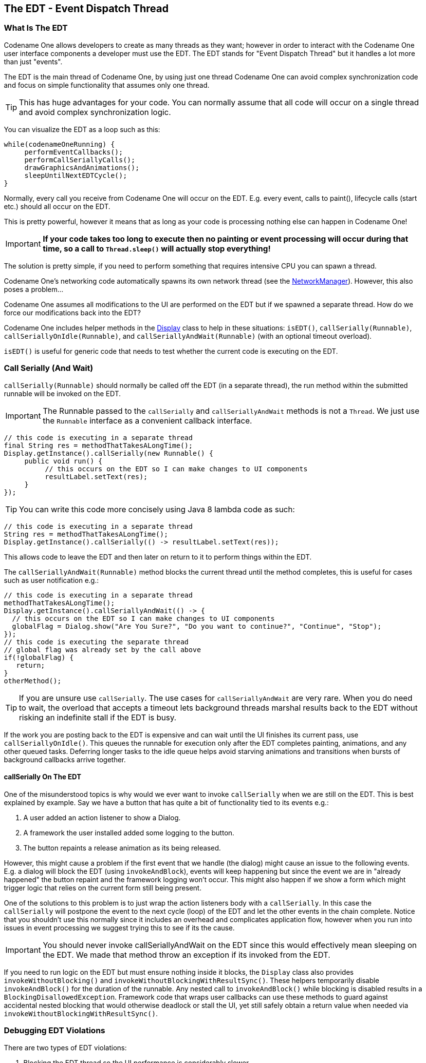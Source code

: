 == The EDT - Event Dispatch Thread

[[edt-section]]
=== What Is The EDT

Codename One allows developers to create as many threads as they want; however in order to interact with the Codename One user interface components a developer must use the EDT. The EDT stands for "Event Dispatch Thread" but it handles a lot more than just "events".

The EDT is the main thread of Codename One, by using just one thread Codename One can avoid complex synchronization code and focus on simple functionality that assumes only one thread.

TIP: This has huge advantages for your code. You can normally assume that all code will occur on a single thread and avoid complex synchronization logic.

You can visualize the EDT as a loop such as this:

[source,java]
----
while(codenameOneRunning) {
     performEventCallbacks();
     performCallSeriallyCalls();
     drawGraphicsAndAnimations();
     sleepUntilNextEDTCycle();
}
----

Normally, every call you receive from Codename One will occur on the EDT. E.g. every event, calls to paint(), lifecycle calls (start etc.) should all occur on the EDT.

This is pretty powerful, however it means that as long as your code is processing nothing else can happen in Codename One!

IMPORTANT: **If your code takes too long to execute then no painting or event processing will occur during that time, so a call to `Thread.sleep()` will actually stop everything!**

The solution is pretty simple, if you need to perform something that requires intensive CPU you can spawn a thread.

Codename One’s networking code automatically spawns its own network thread (see the https://www.codenameone.com/javadoc/com/codename1/io/NetworkManager.html[NetworkManager]). However, this also poses a problem...

Codename One assumes all modifications to the UI
are performed on the EDT but if we spawned a separate thread. How do we force our modifications back into the EDT?

Codename One includes helper methods in the https://www.codenameone.com/javadoc/com/codename1/ui/Display.html[Display] class to help in these situations: `isEDT()`, `callSerially(Runnable)`, `callSeriallyOnIdle(Runnable)`, and `callSeriallyAndWait(Runnable)` (with an optional timeout overload).

`isEDT()` is useful for generic code that needs to test whether the current code is executing on the EDT.

=== Call Serially (And Wait)

`callSerially(Runnable)` should normally be called off the EDT (in a separate thread), the run method within the submitted runnable will be invoked on the EDT.

IMPORTANT: The Runnable passed to the `callSerially` and `callSeriallyAndWait` methods is not a `Thread`. We just use the `Runnable` interface as a convenient callback interface.

[source,java]
----
// this code is executing in a separate thread
final String res = methodThatTakesALongTime();
Display.getInstance().callSerially(new Runnable() {
     public void run() {
          // this occurs on the EDT so I can make changes to UI components
          resultLabel.setText(res);
     }
});
----

TIP: You can write this code more concisely using Java 8 lambda code as such:

[source,java]
----
// this code is executing in a separate thread
String res = methodThatTakesALongTime();
Display.getInstance().callSerially(() -> resultLabel.setText(res));
----

This allows code to leave the EDT and then later on return to it to perform things within the EDT.

The `callSeriallyAndWait(Runnable)` method blocks the current thread until the method completes, this is useful for cases such as user notification e.g.:

[source,java]
----
// this code is executing in a separate thread
methodThatTakesALongTime();
Display.getInstance().callSeriallyAndWait(() -> {
  // this occurs on the EDT so I can make changes to UI components
  globalFlag = Dialog.show("Are You Sure?", "Do you want to continue?", "Continue", "Stop");
});
// this code is executing the separate thread
// global flag was already set by the call above
if(!globalFlag) {
   return;
}
otherMethod();
----

TIP: If you are unsure use `callSerially`. The use cases for `callSeriallyAndWait` are very rare. When you do need to wait, the overload that accepts a timeout lets background threads marshal results back to the EDT without risking an indefinite stall if the EDT is busy.

If the work you are posting back to the EDT is expensive and can wait until the UI finishes its current pass, use `callSeriallyOnIdle()`. This queues the runnable for execution only after the EDT completes painting, animations, and any other queued tasks. Deferring longer tasks to the idle queue helps avoid starving animations and transitions when bursts of background callbacks arrive together.

==== callSerially On The EDT

One of the misunderstood topics is why would we ever want to invoke `callSerially` when we are still on the EDT. This is best explained by example. Say we have a button that has quite a bit of functionality tied to its events e.g.:

1. A user added an action listener to show a Dialog.

2. A framework the user installed added some logging to the button.

3. The button repaints a release animation as its being released.

However, this might cause a problem if the first event that we handle (the dialog) might cause an issue to the
following events. E.g. a dialog will block the EDT (using `invokeAndBlock`), events will keep happening but since
the event we are in "already happened" the button repaint and the framework logging won't occur. This might
also happen if we show a form which might trigger logic that relies on the current form still being present.

One of the solutions to this problem is to just wrap the action listeners body with a `callSerially`. In this case the `callSerially`
will postpone the event to the next cycle (loop) of the EDT and let the other events in the chain complete. Notice
that you shouldn't use this normally since it includes an overhead and complicates application flow, however when
you run into issues in event processing we suggest trying this to see if its the cause.

IMPORTANT: You should never invoke callSeriallyAndWait on the EDT since this would effectively mean sleeping on the
EDT. We made that method throw an exception if its invoked from the EDT.

If you need to run logic on the EDT but must ensure nothing inside it blocks, the `Display` class also provides `invokeWithoutBlocking()` and `invokeWithoutBlockingWithResultSync()`. These helpers temporarily disable `invokeAndBlock()` for the duration of the runnable. Any nested call to `invokeAndBlock()` while blocking is disabled results in a `BlockingDisallowedException`. Framework code that wraps user callbacks can use these methods to guard against accidental nested blocking that would otherwise deadlock or stall the UI, yet still safely obtain a return value when needed via `invokeWithoutBlockingWithResultSync()`.

=== Debugging EDT Violations

There are two types of EDT violations:

1.	Blocking the EDT thread so the UI performance is considerably slower.
2.	Invoking UI code on a separate thread

Codename One provides a tool to help you detect some of these violations some caveats may apply though…

It’s an imperfect tool. It might fire “false positives” meaning it might detect a violation for perfectly legal code and it might miss some illegal calls. However, it is a valuable tool in the process of detecting hard to track bugs that are sometimes only reproducible on the devices (due to race condition behavior).

To activate this tool just select the Debug EDT menu option in the simulator and pick the level of output you wish to receive:

.Debug EDT
image::img/debug-edt.png[Debug EDT,scaledwidth=40%]

Full output will include stack traces to the area in the code that is suspected in the violation.

[[invoke-And-Block-section]]
=== Invoke And Block

Invoke and block is the exact opposite of `callSeriallyAndWait()`, it blocks the EDT and opens a separate thread for the runnable call. This functionality is inspired by the http://foxtrot.sourceforge.net/[Foxtrot] API, which is
a remarkably powerful tool most Swing developers don't know about.

This is best explained by an example. When we write typical code in Java we like that code is in sequence as such:

[source,java]
----
doOperationA();
doOperationB();
doOperationC();
----

This works well normally but on the EDT it might be a problem, if one of the operations is slow it might slow the whole EDT (painting, event processing etc.).  Normally we can just move operations into a separate thread e.g.:
[source,java]

----
doOperationA();
new Thread() {
    public void run() {
         doOperationB();
    }
}).start();
doOperationC();
----

Unfortunately, this means that operation C will happen in parallel to operation B which might be a problem... +
E.g. instead of using operation names lets use a more "real world" example:

[source,java]
----
updateUIToLoadingStatus();
readAndParseFile();
updateUIWithContentOfFile();
----

Notice that the first and last operations must be conducted on the EDT but the middle operation might be really slow!
Since `updateUIWithContentOfFile` needs `readAndParseFile` to occur before it starts doing the new thread won't be enough.

A simplistic approach is to do something like this:

[source,java]
----
updateUIToLoadingStatus();
new Thread() {
    public void run() {
          readAndParseFile();
          updateUIWithContentOfFile();
    }
}).start();
----

But `updateUIWithContentOfFile` should be executed on the EDT and not on a random thread. So the right way to do this would be something like this:

[source,java]
----
updateUIToLoadingStatus();
new Thread() {
    public void run() {
          readAndParseFile();
          Display.getInstance().callSerially(new Runnable() {
               public void run() {
                     updateUIWithContentOfFile();
               }
          });
    }
}).start();
----

This is perfectly legal and would work reasonably well, however it gets complicated as we add more and more features that need to be chained serially after all these are just 3 methods!

Invoke and block solves this in a unique way you can get almost the exact same behavior by using this:

[source,java]
----
updateUIToLoadingStatus();
Display.getInstance().invokeAndBlock(new Runnable() {
    public void run() {
          readAndParseFile();
    }
});
updateUIWithContentOfFile();
----

Or this with Java 8 syntax:

[source,java]
----
updateUIToLoadingStatus();
Display.getInstance().invokeAndBlock(() -> readAndParseFile());
updateUIWithContentOfFile();
----

Invoke and block effectively blocks the current EDT in a legal way. It spawns a separate thread that runs the `run()` method and when that run method completes it goes back to the EDT.

All events and EDT behavior still work while `invokeAndBlock` is running, this is because `invokeAndBlock()` keeps calling the main thread loop internally.

IMPORTANT: Notice that `invokeAndBlock` comes at a slight performance penalty. Also notice that nesting `invokeAndBlock` calls (or over using them) isn't recommended. +
However, they are very convenient when working with multiple threads/UI.

Even if you never call `invokeAndBlock` directly you are probably using it indirectly in API's such as https://www.codenameone.com/javadoc/com/codename1/ui/Dialog.html[Dialog] that show a dialog while blocking the current thread e.g.:

[source,java]
----
public void actionPerformed(ActionEvent ev) {
  // will return true if the user clicks "OK"
  if(!Dialog.show("Question", "How Are You", "OK", "Not OK")) {
  // ask what went wrong...
  }
}
----

Notice that the dialog show method will block the calling thread until the user clicks OK or Not OK...

NOTE: Other API's such as `NetworkManager.addToQueueAndWait()` also make use of this feature. Pretty much every "AndWait" method or blocking method uses this API internally!

To explain how invokeAndBlock works we can return to the sample above of how the EDT works:

[source,java]
----
while(codenameOneRunning) {
     performEventCallbacks();
     performCallSeriallyCalls();
     drawGraphicsAndAnimations();
     sleepUntilNextEDTCycle();
}
----

`invokeAndBlock()` works in a similar way to this pseudo code:

[source,java]
----
void invokeAndBlock(Runnable r) {
    openThreadForR(r);
    while(r is still running) {
         performEventCallbacks();
         performCallSeriallyCalls();
         drawGraphicsAndAnimations();
         sleepUntilNextEDTCycle();
    }
}
----

So the EDT is effectively "blocked" but we "redo it" within the `invokeAndBlock` method...

As you can see this is a very simple approach for thread programming in UI, you don't need to block your flow and
track the UI thread. You can just program in a way that seems sequential (top to bottom) but really uses multi-threading
correctly without blocking the EDT.

